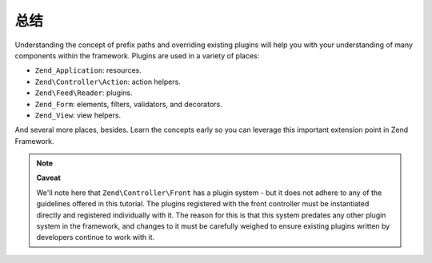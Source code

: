 .. _learning.plugins.conclusion:

总结
==========

Understanding the concept of prefix paths and overriding existing plugins will help you with your understanding of
many components within the framework. Plugins are used in a variety of places:

- ``Zend_Application``: resources.

- ``Zend\Controller\Action``: action helpers.

- ``Zend\Feed\Reader``: plugins.

- ``Zend_Form``: elements, filters, validators, and decorators.

- ``Zend_View``: view helpers.

And several more places, besides. Learn the concepts early so you can leverage this important extension point in
Zend Framework.

.. note::

   **Caveat**

   We'll note here that ``Zend\Controller\Front`` has a plugin system - but it does not adhere to any of the
   guidelines offered in this tutorial. The plugins registered with the front controller must be instantiated
   directly and registered individually with it. The reason for this is that this system predates any other plugin
   system in the framework, and changes to it must be carefully weighed to ensure existing plugins written by
   developers continue to work with it.


